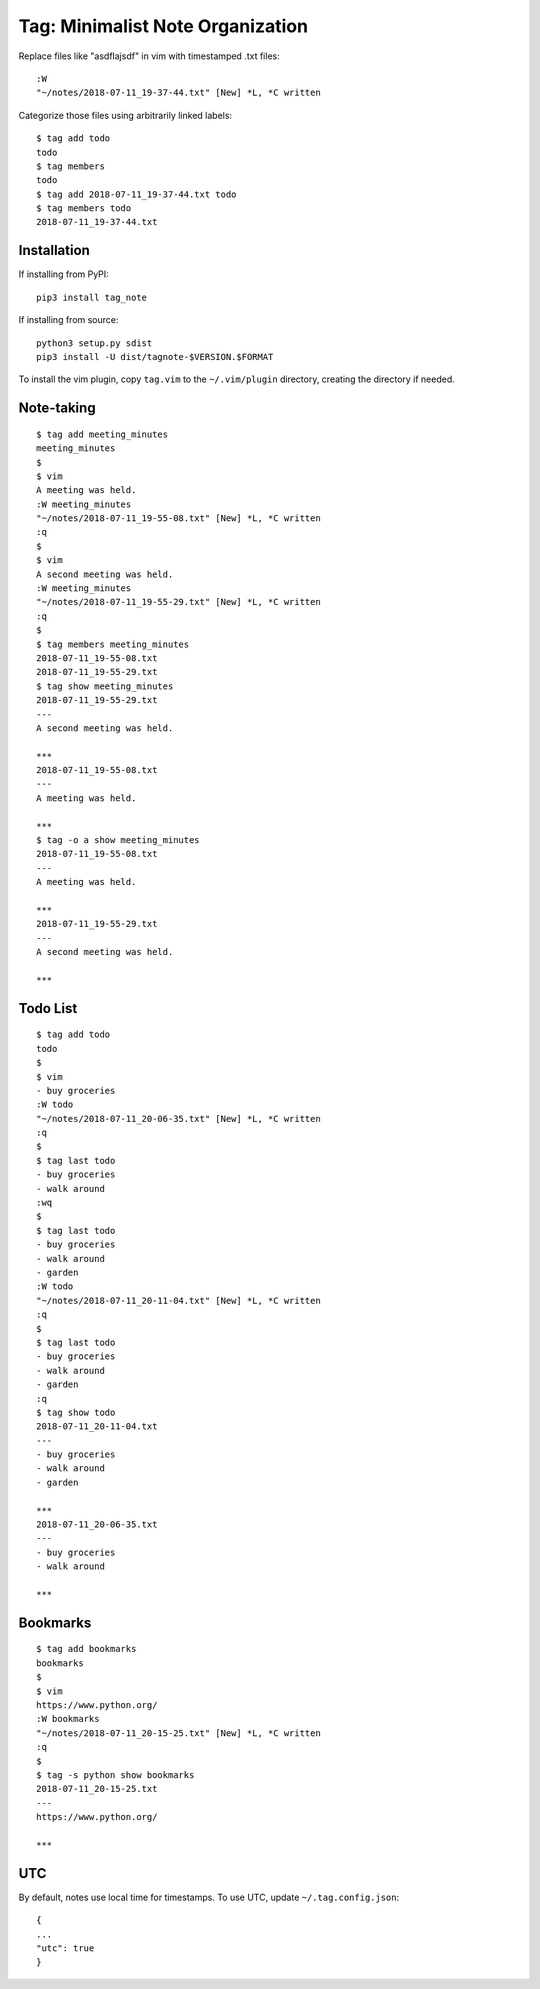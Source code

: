 Tag: Minimalist Note Organization
=================================

Replace files like "asdflajsdf" in vim with timestamped .txt files::

    :W
    "~/notes/2018-07-11_19-37-44.txt" [New] *L, *C written

Categorize those files using arbitrarily linked labels::

    $ tag add todo
    todo
    $ tag members
    todo
    $ tag add 2018-07-11_19-37-44.txt todo
    $ tag members todo
    2018-07-11_19-37-44.txt

Installation
------------
If installing from PyPI::

    pip3 install tag_note

If installing from source::

    python3 setup.py sdist
    pip3 install -U dist/tagnote-$VERSION.$FORMAT

To install the vim plugin, copy ``tag.vim`` to the ``~/.vim/plugin`` directory, creating the directory if needed.

Note-taking
-----------

::

    $ tag add meeting_minutes
    meeting_minutes
    $
    $ vim
    A meeting was held.
    :W meeting_minutes
    "~/notes/2018-07-11_19-55-08.txt" [New] *L, *C written
    :q
    $
    $ vim
    A second meeting was held.
    :W meeting_minutes
    "~/notes/2018-07-11_19-55-29.txt" [New] *L, *C written
    :q
    $
    $ tag members meeting_minutes
    2018-07-11_19-55-08.txt
    2018-07-11_19-55-29.txt
    $ tag show meeting_minutes
    2018-07-11_19-55-29.txt
    ---
    A second meeting was held.

    ***
    2018-07-11_19-55-08.txt
    ---
    A meeting was held.

    ***
    $ tag -o a show meeting_minutes
    2018-07-11_19-55-08.txt
    ---
    A meeting was held.

    ***
    2018-07-11_19-55-29.txt
    ---
    A second meeting was held.

    ***

Todo List
---------

::

    $ tag add todo
    todo
    $
    $ vim
    - buy groceries
    :W todo
    "~/notes/2018-07-11_20-06-35.txt" [New] *L, *C written
    :q
    $
    $ tag last todo
    - buy groceries
    - walk around
    :wq
    $
    $ tag last todo
    - buy groceries
    - walk around
    - garden
    :W todo
    "~/notes/2018-07-11_20-11-04.txt" [New] *L, *C written
    :q
    $
    $ tag last todo
    - buy groceries
    - walk around
    - garden
    :q
    $ tag show todo
    2018-07-11_20-11-04.txt
    ---
    - buy groceries
    - walk around
    - garden

    ***
    2018-07-11_20-06-35.txt
    ---
    - buy groceries
    - walk around

    ***

Bookmarks
---------

::

    $ tag add bookmarks
    bookmarks
    $
    $ vim
    https://www.python.org/
    :W bookmarks
    "~/notes/2018-07-11_20-15-25.txt" [New] *L, *C written
    :q
    $
    $ tag -s python show bookmarks
    2018-07-11_20-15-25.txt
    ---
    https://www.python.org/

    ***

UTC
---

By default, notes use local time for timestamps. To use UTC, update ``~/.tag.config.json``::

    {
    ...
    "utc": true
    }


